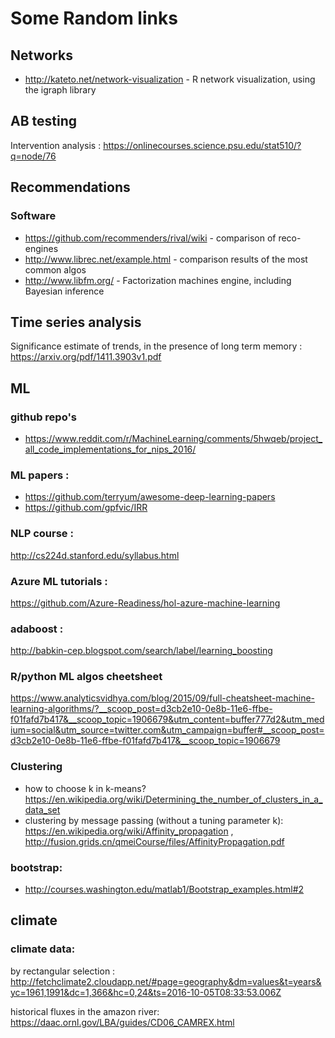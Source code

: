 * Some Random links 
** Networks
- http://kateto.net/network-visualization - R network visualization, using the igraph library
** AB testing
Intervention analysis : 
https://onlinecourses.science.psu.edu/stat510/?q=node/76
** Recommendations
*** Software
- https://github.com/recommenders/rival/wiki - comparison of reco-engines
- http://www.librec.net/example.html - comparison results of the most common algos
- http://www.libfm.org/ - Factorization machines engine, including Bayesian inference
** Time series analysis
Significance estimate of trends, in the presence of long term memory : https://arxiv.org/pdf/1411.3903v1.pdf
** ML
*** github repo's 
- https://www.reddit.com/r/MachineLearning/comments/5hwqeb/project_all_code_implementations_for_nips_2016/
*** ML papers :

- https://github.com/terryum/awesome-deep-learning-papers
- https://github.com/gpfvic/IRR

*** NLP course : 
http://cs224d.stanford.edu/syllabus.html

*** Azure ML tutorials : 
https://github.com/Azure-Readiness/hol-azure-machine-learning

*** adaboost : 
http://babkin-cep.blogspot.com/search/label/learning_boosting

*** R/python ML algos cheetsheet

https://www.analyticsvidhya.com/blog/2015/09/full-cheatsheet-machine-learning-algorithms/?__scoop_post=d3cb2e10-0e8b-11e6-ffbe-f01fafd7b417&__scoop_topic=1906679&utm_content=buffer777d2&utm_medium=social&utm_source=twitter.com&utm_campaign=buffer#__scoop_post=d3cb2e10-0e8b-11e6-ffbe-f01fafd7b417&__scoop_topic=1906679

*** Clustering 
- how to choose k in k-means? https://en.wikipedia.org/wiki/Determining_the_number_of_clusters_in_a_data_set
- clustering by message passing (without a tuning parameter k): https://en.wikipedia.org/wiki/Affinity_propagation , http://fusion.grids.cn/qmeiCourse/files/AffinityPropagation.pdf 

*** bootstrap:
- http://courses.washington.edu/matlab1/Bootstrap_examples.html#2

** climate 
*** climate data:
by rectangular selection : 
http://fetchclimate2.cloudapp.net/#page=geography&dm=values&t=years&yc=1961,1991&dc=1,366&hc=0,24&ts=2016-10-05T08:33:53.006Z

historical fluxes in the amazon river:
https://daac.ornl.gov/LBA/guides/CD06_CAMREX.html


